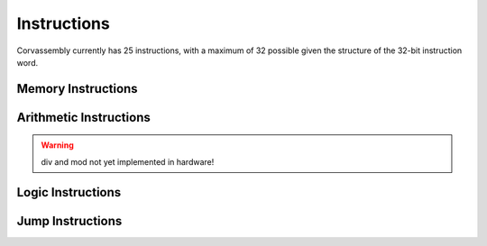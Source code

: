 .. _instructions:

========================================
Instructions
========================================

.. meta::
   :description: Corvassembly instructions reference.
   :keywords: Corvassembly, assembly, reference, instructions

Corvassembly currently has 25 instructions, with a maximum of 32 possible
given the structure of the 32-bit instruction word.

.. note -- invisible character used after nop
.. function:: nop‎

  No operation. Simply increments the program counter.

Memory Instructions
====================

.. function:: ldr <operand1>, <operand2>

  Load register. Loads ``operand1`` with ``operand2``.

  :param operand1: register

  :param operand2: register / immediate / variable

.. function:: str <operand1>, <operand2>

  Store register. Stores ``operand1`` in ``operand2``.

  :param operand1: register

  :param operand2: variable

.. function:: lpt <operand1>, <source>

  Load from pointer. Loads ``operand1`` from ``source``.

  :param operand1: register

  :param operand2: ram, rom, gpu

.. function:: spt <operand1>, <source>

  Store to pointer. Stores ``operand1`` in ``source``.

  :param operand1: register

  :param operand2: ram, gpu

Arithmetic Instructions
=======================

.. function:: cmp <operand1>, <operand2>

  Compare. Compare ``operand1`` to ``operand2``. This
  instruction updates the equal, greater, and less status flags.

  :param operand1: register

  :param operand2: register / immediate / variable

.. function:: add <operand1>, <operand2>[, <result>]

  Add. Adds ``operand2`` to ``operand1``, and stores in ``result``. If only
  two arguments are given, the result is stored back in ``operand1``. This
  instruction updates the zero, carry, and negative status flags.

  :param operand1: register

  :param operand2: register / immediate / variable

  :param result: register

.. function:: sub <operand1>, <operand2>[, <result>]

  Subtract. Subtracts ``operand2`` from ``operand1``, and stores in ``result``. If only
  two arguments are given, the result is stored back in ``operand1``. This
  instruction updates the zero, carry, and negative status flags.

  :param operand1: register

  :param operand2: register / immediate / variable

  :param result: register

.. function:: mul <operand1>, <operand2>[, <result>]

  Multiply. Multiplies ``operand1`` by ``operand2``, and stores in ``result``. If only
  two arguments are given, the result is stored back in ``operand1``. This
  instruction updates the zero, carry, and negative status flags.

  :param operand1: register

  :param operand2: register / immediate / variable

  :param result: register

.. warning:: div and mod not yet implemented in hardware!
.. function:: div <operand1>, <operand2>[, <result>]

  Divide. Divides ``operand1`` by ``operand2``, and stores in ``result``. If only
  two arguments are given, the result is stored back in ``operand1``. This
  instruction updates the zero, carry, and negative status flags.

  :param operand1: register

  :param operand2: register / immediate / variable

  :param result: register

.. function:: mod <operand1>, <operand2>[, <result>]

  Modulus. Takes the remainder of ``operand1`` divided by ``operand2``,
  and stores in ``result``. If only two arguments are given,
  the result is stored back in ``operand1``. This
  instruction updates the zero, carry, and negative status flags.

  :param operand1: register

  :param operand2: register / immediate / variable

  :param result: register

Logic Instructions
=======================

.. function:: and <operand1>, <operand2>[, <result>]

  Logical and. Performs a bitwise and operation between ``operand2`` and
  ``operand1``, and stores in ``result``. If only
  two arguments are given, the result is stored back in ``operand1``. This
  instruction updates the zero and negative status flags, and sets carry to zero.

  :param operand1: register

  :param operand2: register / immediate / variable

  :param result: register

.. function:: or <operand1>, <operand2>[, <result>]

  Logical or. Performs a bitwise or operation between ``operand2`` and
  ``operand1``, and stores in ``result``. If only
  two arguments are given, the result is stored back in ``operand1``. This
  instruction updates the zero and negative status flags, and sets carry to zero.

  :param operand1: register

  :param operand2: register / immediate / variable

  :param result: register

.. function:: xor <operand1>, <operand2>[, <result>]

  Logical exclusive or. Performs a bitwise xor operation between ``operand2`` and
  ``operand1``, and stores in ``result``. If only
  two arguments are given, the result is stored back in ``operand1``. This
  instruction updates the zero and negative status flags, and sets carry to zero.

  :param operand1: register

  :param operand2: register / immediate / variable

  :param result: register

.. function:: not <operand1>[, <result>]

  Logical not. Performs a bitwise not operation to ``operand1`` and stores
  in ``result``. If only one argument is given -- assuming that argument is a
  register -- the result is stored back in ``operand1``. If ``operand1`` is not
  a register and no valid result argument is given, the assembler reports an
  error. This
  instruction updates the zero and negative status flags, and sets carry to zero.

  :param operand1: register / variable

  :param result: register

.. function:: lsl <operand1>, <operand2>[, <result>]

  Logical shift left. Performs a bitshift left operation on ``operand1`` by
  ``operand2`` number of bits, and stores in ``result``. If only
  two arguments are given, the result is stored back in ``operand1``. This
  instruction updates the zero, carry, and negative flags.

  :param operand1: register

  :param operand2: register / immediate / variable

  :param result: register

.. function:: lsr <operand1>, <operand2>[, <result>]

  Logical shift right. Performs a bitshift right operation on ``operand1`` by
  ``operand2`` number of bits, and stores in ``result``. If only
  two arguments are given, the result is stored back in ``operand1``. This
  instruction updates the zero, carry, and negative flags.

  :param operand1: register

  :param operand2: register / immediate / variable

  :param result: register

Jump Instructions
=================

.. function:: jmp <operand1>

  Jump. Jumps to the address of label ``operand1``.

  :param operand1: label

.. function:: jsr <operand1>

  Jump to subroutine. Pushes the current address onto the address stack and
  Jumps to the address of label ``operand1``.

  :param operand1: label

.. note -- invisible character after rts
.. function:: rts‎

  Return from subroutine. Pops the last address off the address stack and
  Jumps to that address.

.. function:: joc <condition>, <operand1>

  Jump on condition. Jumps to the address of label ``operand1`` if ``condition``
  evaluates to true.

  :param condition: zero, carry, negative, equal, greater, less
  :param operand1: label

.. function:: jsc <condition>, <operand1>

  Jump to subroutine on condition. Pushes the current address onto the address
  stack and jumps to the address of label ``operand1`` if ``condition``
  evaluates to true.

  :param condition: zero, carry, negative, equal, greater, less
  :param operand1: label

.. function:: rsc <condition>

  Return from subroutine on condition. Pops the last address off the
  address stack and jumps to that address if ``condition``
  evaluates to true.

  :param condition: zero, carry, negative, equal, greater, less

.. function:: rti <interrupt>

  Return from interrupt. This tells the processor to restore the register states
  saved when ``interrupt`` was set, pops the last address off the address stack
  and jumps to that address.

  :param interrupt: interrupt vector

.. function:: ric <condition>, <interrupt>

  Return from interrupt on condition. This tells the processor to restore
  the register states saved when ``interrupt`` was set, pops the last address
  off the address stack and jumps to that address if ``condition`` evaluates
  to true.

  :param condition: zero, carry, negative, equal, greater, less
  :param interrupt: interrupt vector

